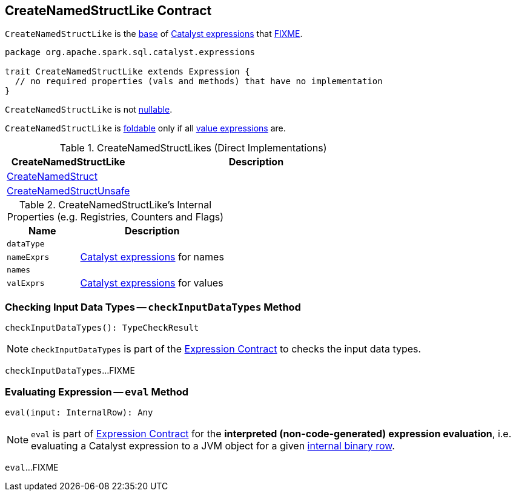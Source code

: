 == [[CreateNamedStructLike]] CreateNamedStructLike Contract

`CreateNamedStructLike` is the <<contract, base>> of <<implementations, Catalyst expressions>> that <<FIXME, FIXME>>.

[[contract]]
[source, scala]
----
package org.apache.spark.sql.catalyst.expressions

trait CreateNamedStructLike extends Expression {
  // no required properties (vals and methods) that have no implementation
}
----

[[nullable]]
`CreateNamedStructLike` is not <<spark-sql-Expression.adoc#nullable, nullable>>.

[[foldable]]
`CreateNamedStructLike` is <<spark-sql-Expression.adoc#foldable, foldable>> only if all <<valExprs, value expressions>> are.

[[implementations]]
.CreateNamedStructLikes (Direct Implementations)
[cols="1,2",options="header",width="100%"]
|===
| CreateNamedStructLike
| Description

| [[CreateNamedStruct]] <<spark-sql-Expression-CreateNamedStruct.adoc#, CreateNamedStruct>>
|

| [[CreateNamedStructUnsafe]] <<spark-sql-Expression-CreateNamedStructUnsafe.adoc#, CreateNamedStructUnsafe>>
|
|===

[[internal-registries]]
.CreateNamedStructLike's Internal Properties (e.g. Registries, Counters and Flags)
[cols="1m,2",options="header",width="100%"]
|===
| Name
| Description

| dataType
| [[dataType]]

| nameExprs
| [[nameExprs]] <<spark-sql-Expression.adoc#, Catalyst expressions>> for names

| names
| [[names]]

| valExprs
| [[valExprs]] <<spark-sql-Expression.adoc#, Catalyst expressions>> for values
|===

=== [[checkInputDataTypes]] Checking Input Data Types -- `checkInputDataTypes` Method

[source, scala]
----
checkInputDataTypes(): TypeCheckResult
----

NOTE: `checkInputDataTypes` is part of the <<spark-sql-Expression.adoc#checkInputDataTypes, Expression Contract>> to checks the input data types.

`checkInputDataTypes`...FIXME

=== [[eval]] Evaluating Expression -- `eval` Method

[source, scala]
----
eval(input: InternalRow): Any
----

NOTE: `eval` is part of <<spark-sql-Expression.adoc#eval, Expression Contract>> for the *interpreted (non-code-generated) expression evaluation*, i.e. evaluating a Catalyst expression to a JVM object for a given <<spark-sql-InternalRow.adoc#, internal binary row>>.

`eval`...FIXME
